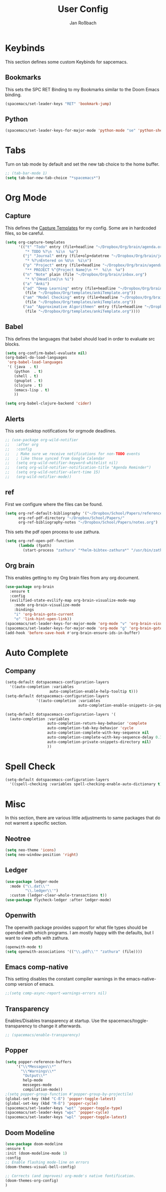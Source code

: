 #+TITLE: User Config
#+AUTHOR: Jan Roßbach
#+property: header-args:elisp :tangle ~/.spacemacs.d/user-config.el
#+STARTUP: overview

* Keybinds
  This section defines some custom Keybinds for sapcemacs.

** Bookmarks
This sets the SPC RET Binding to my Bookmarks similar to the Doom Emacs binding.
#+begin_src emacs-lisp :tangle yes
  (spacemacs/set-leader-keys "RET" 'bookmark-jump)
#+end_src

** Python
#+begin_src emacs-lisp :tangle yes
  (spacemacs/set-leader-keys-for-major-mode 'python-mode "se" 'python-shell-send-statement)
#+end_src

* Tabs
 Turn on tab mode by default and set the new tab choice to the home buffer.
#+begin_src emacs-lisp :tangle yes
  ;; (tab-bar-mode 1)
  (setq tab-bar-new-tab-choice "*spacemacs*")
#+end_src

* Org Mode
** Capture
   This defines the [[https://orgmode.org/manual/Capture-templates.html#Capture-templates][Capture Templates]] for my config. Some are in hardcoded files, so be careful.
  #+begin_src emacs-lisp :tangle yes
    (setq org-capture-templates
          '(("t" "Todo" entry (file+headline "~/Dropbox/Org/brain/agenda.org" "Tasks")
             "* TODO %?\n  %i\n  %a")
            ("j" "Journal" entry (file+olp+datetree "~/Dropbox/Org/brain/journal.org")
             "* %?\nEntered on %U\n  %i\n")
            ("p" "Project" entry (file+headline "~/Dropbox/Org/brain/agenda.org" "Projects")
             "** PROJECT %^{Project Name}\n **  %i\n  %a")
            ("n" "Note" plain (file "~/Dropbox/Org/brain/inbox.org")
             "* %^{Headline}\n %i")
            ("a" "Anki")
            ("ad" "Deep Learning" entry (file+headline "~/Dropbox/Org/brain/anki.org" "Deep Learning")
             (file "~/Dropbox/Org/templates/ankiTemplate.org"))
            ("am" "Model Checking" entry (file+headline "~/Dropbox/Org/brain/anki.org" "Model Checking")
             (file "~/Dropbox/Org/templates/ankiTemplate.org"))
            ("aa" "Approximative Algorithmen" entry (file+headline "~/Dropbox/Org/brain/anki.org" "Approximative Algorithmen")
             (file "~/Dropbox/Org/templates/ankiTemplate.org"))))
  #+end_src

** Babel
  This defines the languages that babel should load in order to evaluate src blocks.
#+begin_src emacs-lisp :tangle yes
  (setq org-confirm-babel-evaluate nil)
  (org-babel-do-load-languages
   'org-babel-load-languages
   '( (java  . t)
      (python  . t)
      (shell . t)
      (gnuplot . t)
      (clojure . t)
      (emacs-lisp . t)
      ))

  (setq org-babel-clojure-backend 'cider)
#+end_src

** Alerts
   This sets desktop notifications for orgmode deadlines.
#+begin_src emacs-lisp :tangle yes
  ;; (use-package org-wild-notifier
  ;;   :after org
  ;;   :config
  ;;   ; Make sure we receive notifications for non-TODO events
  ;;   ; like those synced from Google Calendar
  ;;   (setq org-wild-notifier-keyword-whitelist nil)
  ;;   (setq org-wild-notifier-notification-title "Agenda Reminder")
  ;;   (setq org-wild-notifier-alert-time 15)
  ;;   (org-wild-notifier-mode))
#+end_src

** ref
   First we configure where the files can be found.
#+begin_src emacs-lisp :tangle yes
  (setq org-ref-default-bibliography '("~/Dropbox/School/Papers/references.bib")
        org-ref-pdf-directory "~/Dropbox/School/Papers/"
        org-ref-bibliography-notes "~/Dropbox/School/Papers/notes.org")
#+end_src
   This sets the pdf open process to use zathura.
#+begin_src emacs-lisp :tangle yes
  (setq org-ref-open-pdf-function
        (lambda (fpath)
          (start-process "zathura" "*helm-bibtex-zathura*" "/usr/bin/zathura" fpath)))
#+end_src

** Org brain
   This enables getting to my Org brain files from any org document.
#+begin_src emacs-lisp :tangle yes
  (use-package org-brain
    :ensure t
    :config
    (evilified-state-evilify-map org-brain-visualize-mode-map
      :mode org-brain-visualize-mode
      :bindings
      "i" 'org-brain-goto-current
      "o" 'link-hint-open-link))
  (spacemacs/set-leader-keys-for-major-mode 'org-mode "v" 'org-brain-visualize)
  (spacemacs/set-leader-keys-for-major-mode 'org-mode "g" 'org-brain-goto)
  (add-hook 'before-save-hook #'org-brain-ensure-ids-in-buffer)
#+end_src

* Auto Complete
** Company

#+begin_src emacs-lisp :tangle yes
  (setq-default dotspacemacs-configuration-layers
    '((auto-completion :variables
                      auto-completion-enable-help-tooltip t)))
  (setq-default dotspacemacs-configuration-layers
                '((auto-completion :variables
                                   auto-completion-enable-snippets-in-popup t)))

  (setq-default dotspacemacs-configuration-layers '(
    (auto-completion :variables
                     auto-completion-return-key-behavior 'complete
                     auto-completion-tab-key-behavior 'cycle
                     auto-completion-complete-with-key-sequence nil
                     auto-completion-complete-with-key-sequence-delay 0.1
                     auto-completion-private-snippets-directory nil)
                     ))
#+end_src
* Spell Check
 #+begin_src emacs-lisp
  (setq-default dotspacemacs-configuration-layers
    '((spell-checking :variables spell-checking-enable-auto-dictionary t)))
 #+end_src
* Misc
  In this section, there are various little adjustments to same packages that do not warrent a specific section.

** Neotree

#+begin_src emacs-lisp :tangle yes
  (setq neo-theme 'icons)
  (setq neo-window-position 'right)
#+end_src

** Ledger
#+begin_src emacs-lisp :tangle yes
  (use-package ledger-mode
    :mode ("\\.dat\\'"
           "\\.ledger\\'")
    :custom (ledger-clear-whole-transactions t))
  (use-package flycheck-ledger :after ledger-mode)
#+end_src

** Openwith
   The openwith package provides support for what file types should be opended with which programs.
   I am mostly happy with the defaults, but I want to view pdfs with zathura.
#+begin_src emacs-lisp :tangle yes
  (openwith-mode t)
  (setq openwith-associations '(("\\.pdf\\'" "zathura" (file))))
#+end_src
** Emacs comp-native
   This setting disables the constant compiler warnings in the emacs-native-comp version of emacs.
#+begin_src emacs-lisp :tangle yes
  ;;(setq comp-async-report-warnings-errors nil)
#+end_src
** Transparency
   Enables/Disables transparency at startup. Use the spacemacs/toggle-transparency to change it afterwards.
#+begin_src emacs-lisp :tangle yes
  ;; (spacemacs/enable-transparency)
#+end_src
** Popper

#+begin_src emacs-lisp :tangle yes
  (setq popper-reference-buffers
       '("\\*Messages\\*"
         "\\*Warnings\\*"
          "Output\\*"
          help-mode
          messeges-mode
          compilation-mode))
  ;(setq popper-group-function #'popper-group-by-projectile)
  (global-set-key (kbd "C-ß") 'popper-toggle-latest)
  (global-set-key (kbd "M-ß") 'popper-cycle)
  (spacemacs/set-leader-keys "wpt" 'popper-toggle-type)
  (spacemacs/set-leader-keys "wpc" 'popper-cycle)
  (spacemacs/set-leader-keys "wpl" 'popper-toggle-latest)
#+end_src
** Doom Modeline
  #+begin_src emacs-lisp :tangle yes
(use-package doom-modeline
:ensure t
:init (doom-modeline-mode 1)
:config
;; Enable flashing mode-line on errors
(doom-themes-visual-bell-config)

;; Corrects (and improves) org-mode's native fontification.
(doom-themes-org-config)
)
  #+end_src
